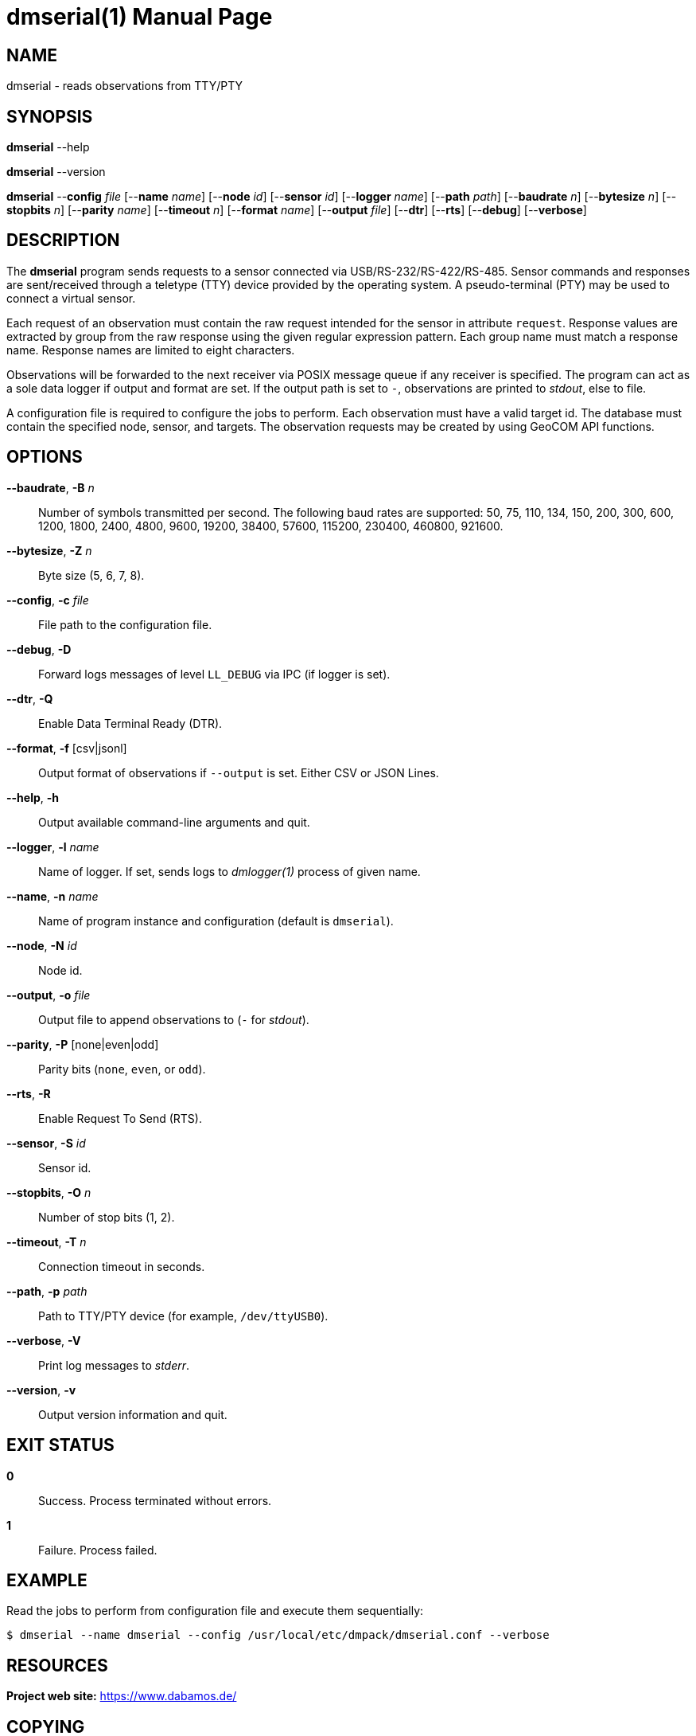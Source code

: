= dmserial(1)
Philipp Engel
v1.0.0
:doctype: manpage
:manmanual: User Commands
:mansource: DMSERIAL

== NAME

dmserial - reads observations from TTY/PTY

== SYNOPSIS

*dmserial* --help

*dmserial* --version

*dmserial* --*config* _file_ [--*name* _name_] [--*node* _id_] [--*sensor* _id_]
[--*logger* _name_] [--*path* _path_] [--*baudrate* _n_] [--*bytesize* _n_]
[--*stopbits* _n_] [--*parity* _name_] [--*timeout* _n_] [--*format* _name_]
[--*output* _file_] [--*dtr*] [--*rts*] [--*debug*] [--*verbose*]

== DESCRIPTION

The *dmserial* program sends requests to a sensor connected via
USB/RS-232/RS-422/RS-485. Sensor commands and responses are sent/received
through a teletype (TTY) device provided by the operating system. A
pseudo-terminal (PTY) may be used to connect a virtual sensor.

Each request of an observation must contain the raw request intended for the
sensor in attribute `request`. Response values are extracted by group from the
raw response using the given regular expression pattern. Each group name must
match a response name. Response names are limited to eight characters.

Observations will be forwarded to the next receiver via POSIX message queue if
any receiver is specified. The program can act as a sole data logger if output
and format are set. If the output path is set to `-`, observations are printed
to _stdout_, else to file.

A configuration file is required to configure the jobs to perform. Each
observation must have a valid target id. The database must contain the specified
node, sensor, and targets. The observation requests may be created by using
GeoCOM API functions.

== OPTIONS

*--baudrate*, *-B* _n_::
  Number of symbols transmitted per second. The following baud rates are
  supported: 50, 75, 110, 134, 150, 200, 300, 600, 1200, 1800, 2400, 4800, 9600,
  19200, 38400, 57600, 115200, 230400, 460800, 921600.

*--bytesize*, *-Z* _n_::
  Byte size (5, 6, 7, 8).

*--config*, *-c* _file_::
  File path to the configuration file.

*--debug*, *-D*::
  Forward logs messages of level `LL_DEBUG` via IPC (if logger is set).

*--dtr*, *-Q*::
  Enable Data Terminal Ready (DTR).

*--format*, *-f* [csv|jsonl]::
  Output format of observations if `--output` is set. Either CSV or JSON Lines.

*--help*, *-h*::
  Output available command-line arguments and quit.

*--logger*, *-l* _name_::
  Name of logger. If set, sends logs to _dmlogger(1)_ process of given name.

*--name*, *-n* _name_::
  Name of program instance and configuration (default is `dmserial`).

*--node*, *-N* _id_::
  Node id.

*--output*, *-o* _file_::
  Output file to append observations to (`-` for _stdout_).

*--parity*, *-P* [none|even|odd]::
  Parity bits (`none`, `even`, or `odd`).

*--rts*, *-R*::
  Enable Request To Send (RTS).

*--sensor*, *-S* _id_::
  Sensor id.

*--stopbits*, *-O* _n_::
  Number of stop bits (1, 2).

*--timeout*, *-T* _n_::
  Connection timeout in seconds.

*--path*, *-p* _path_::
  Path to TTY/PTY device (for example, `/dev/ttyUSB0`).

*--verbose*, *-V*::
  Print log messages to _stderr_.

*--version*, *-v*::
  Output version information and quit.

== EXIT STATUS

*0*::
  Success.
  Process terminated without errors.

*1*::
  Failure.
  Process failed.

== EXAMPLE

Read the jobs to perform from configuration file and execute them sequentially:

....
$ dmserial --name dmserial --config /usr/local/etc/dmpack/dmserial.conf --verbose
....

== RESOURCES

*Project web site:* https://www.dabamos.de/

== COPYING

Copyright (C) 2025 {author}. +
Free use of this software is granted under the terms of the ISC Licence.

